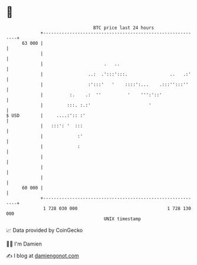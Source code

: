 * 👋

#+begin_example
                                    BTC price last 24 hours                    
                +------------------------------------------------------------+ 
         63 000 |                                                            | 
                |                                                            | 
                |                       .   ..                               | 
                |                 ..:  .':::':::.                ..   .:'    | 
                |                 :':::'   '    ::::':...    .:::'':::''     | 
                |          :.    .:  ''          '    ''':'::'               | 
                |         :::. :.:'                      '                   | 
   $ USD        |     ....:':: :'                                            | 
                |   :::': '  :::                                             | 
                |             :'                                             | 
                |             :                                              | 
                |                                                            | 
                |                                                            | 
                |                                                            | 
         60 000 |                                                            | 
                +------------------------------------------------------------+ 
                 1 728 030 000                                  1 728 130 000  
                                        UNIX timestamp                         
#+end_example
📈 Data provided by CoinGecko

🧑‍💻 I'm Damien

✍️ I blog at [[https://www.damiengonot.com][damiengonot.com]]
